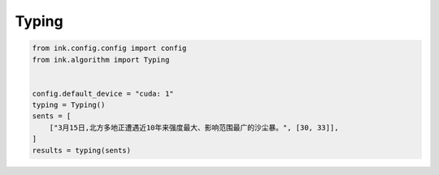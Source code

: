 Typing
=======

.. code-block:: python

    from ink.config.config import config
    from ink.algorithm import Typing


    config.default_device = "cuda: 1"
    typing = Typing()
    sents = [
        ["3月15日,北方多地正遭遇近10年来强度最大、影响范围最广的沙尘暴。", [30, 33]],
    ]
    results = typing(sents)
